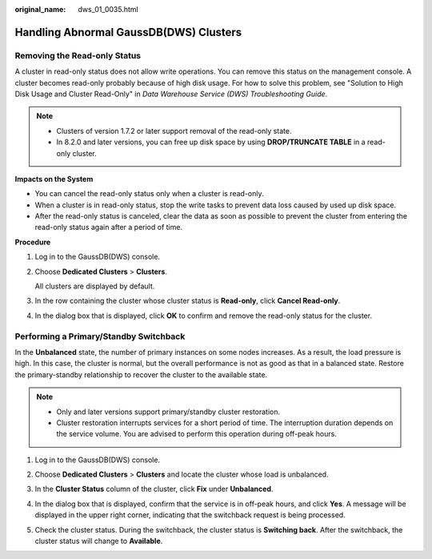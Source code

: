 :original_name: dws_01_0035.html

.. _dws_01_0035:

Handling Abnormal GaussDB(DWS) Clusters
=======================================

.. _en-us_topic_0000002167905968__section112712497:

Removing the Read-only Status
-----------------------------

A cluster in read-only status does not allow write operations. You can remove this status on the management console. A cluster becomes read-only probably because of high disk usage. For how to solve this problem, see "Solution to High Disk Usage and Cluster Read-Only" in *Data Warehouse Service (DWS) Troubleshooting Guide*.

.. note::

   -  Clusters of version 1.7.2 or later support removal of the read-only state.
   -  In 8.2.0 and later versions, you can free up disk space by using **DROP/TRUNCATE TABLE** in a read-only cluster.

**Impacts on the System**

-  You can cancel the read-only status only when a cluster is read-only.
-  When a cluster is in read-only status, stop the write tasks to prevent data loss caused by used up disk space.
-  After the read-only status is canceled, clear the data as soon as possible to prevent the cluster from entering the read-only status again after a period of time.

**Procedure**

#. Log in to the GaussDB(DWS) console.

#. Choose **Dedicated Clusters** > **Clusters**.

   All clusters are displayed by default.

#. In the row containing the cluster whose cluster status is **Read-only**, click **Cancel Read-only**.

#. In the dialog box that is displayed, click **OK** to confirm and remove the read-only status for the cluster.

.. _en-us_topic_0000002167905968__section17567184318267:

Performing a Primary/Standby Switchback
---------------------------------------

In the **Unbalanced** state, the number of primary instances on some nodes increases. As a result, the load pressure is high. In this case, the cluster is normal, but the overall performance is not as good as that in a balanced state. Restore the primary-standby relationship to recover the cluster to the available state.

.. note::

   -  Only and later versions support primary/standby cluster restoration.
   -  Cluster restoration interrupts services for a short period of time. The interruption duration depends on the service volume. You are advised to perform this operation during off-peak hours.

#. Log in to the GaussDB(DWS) console.

#. Choose **Dedicated Clusters** > **Clusters** and locate the cluster whose load is unbalanced.

#. In the **Cluster Status** column of the cluster, click **Fix** under **Unbalanced**.

   |image1|

#. In the dialog box that is displayed, confirm that the service is in off-peak hours, and click **Yes**. A message will be displayed in the upper right corner, indicating that the switchback request is being processed.

#. Check the cluster status. During the switchback, the cluster status is **Switching back**. After the switchback, the cluster status will change to **Available**.

.. |image1| image:: /_static/images/en-us_image_0000002168066048.png
